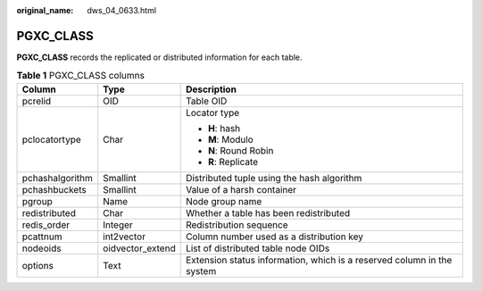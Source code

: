 :original_name: dws_04_0633.html

.. _dws_04_0633:

PGXC_CLASS
==========

**PGXC_CLASS** records the replicated or distributed information for each table.

.. table:: **Table 1** PGXC_CLASS columns

   +-----------------------+-----------------------+------------------------------------------------------------------------+
   | Column                | Type                  | Description                                                            |
   +=======================+=======================+========================================================================+
   | pcrelid               | OID                   | Table OID                                                              |
   +-----------------------+-----------------------+------------------------------------------------------------------------+
   | pclocatortype         | Char                  | Locator type                                                           |
   |                       |                       |                                                                        |
   |                       |                       | -  **H**: hash                                                         |
   |                       |                       | -  **M**: Modulo                                                       |
   |                       |                       | -  **N**: Round Robin                                                  |
   |                       |                       | -  **R**: Replicate                                                    |
   +-----------------------+-----------------------+------------------------------------------------------------------------+
   | pchashalgorithm       | Smallint              | Distributed tuple using the hash algorithm                             |
   +-----------------------+-----------------------+------------------------------------------------------------------------+
   | pchashbuckets         | Smallint              | Value of a harsh container                                             |
   +-----------------------+-----------------------+------------------------------------------------------------------------+
   | pgroup                | Name                  | Node group name                                                        |
   +-----------------------+-----------------------+------------------------------------------------------------------------+
   | redistributed         | Char                  | Whether a table has been redistributed                                 |
   +-----------------------+-----------------------+------------------------------------------------------------------------+
   | redis_order           | Integer               | Redistribution sequence                                                |
   +-----------------------+-----------------------+------------------------------------------------------------------------+
   | pcattnum              | int2vector            | Column number used as a distribution key                               |
   +-----------------------+-----------------------+------------------------------------------------------------------------+
   | nodeoids              | oidvector_extend      | List of distributed table node OIDs                                    |
   +-----------------------+-----------------------+------------------------------------------------------------------------+
   | options               | Text                  | Extension status information, which is a reserved column in the system |
   +-----------------------+-----------------------+------------------------------------------------------------------------+
